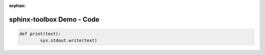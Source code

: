 :orphan:

=====================================
sphinx-toolbox Demo - Code
=====================================

.. code-block:: python

	def print(text):
		sys.stdout.write(text)


.. code-block:: python
	:tab-width: 4

	def print(text):
		sys.stdout.write(text)


.. code-block:: python
	:tab-width: 8

	def print(text):
		sys.stdout.write(text)


.. code-block:: python
	:dedent: 4

		def print(text):
			sys.stdout.write(text)

.. code-block:: python
	:linenos:

	def print(text):
		sys.stdout.write(text)
